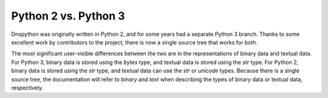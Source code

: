 Python 2 vs. Python 3
---------------------

Dnspython was originally written in Python 2, and for some years had a
separate Python 3 branch.  Thanks to some excellent work by
contributors to the project, there is now a single source tree that
works for both.

The most significant user-visible differences between the two are in
the representations of binary data and textual data.  For Python 3,
binary data is stored using the `bytes` type, and textual data is stored
using the `str` type.  For Python 2, binary data is stored using the
`str` type, and textual data can use the `str` or `unicode` types.
Because there is a single source tree, the documentation will refer to
`binary` and `text` when describing the types of binary data or
textual data, respectively.


